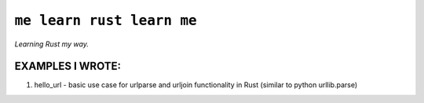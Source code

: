 ``me learn rust learn me``
=============
*Learning Rust my way.*

EXAMPLES I WROTE:
~~~~~~~~~~~~~~~~~
1. hello_url - basic use case for urlparse and urljoin functionality in Rust (similar to python urllib.parse)
